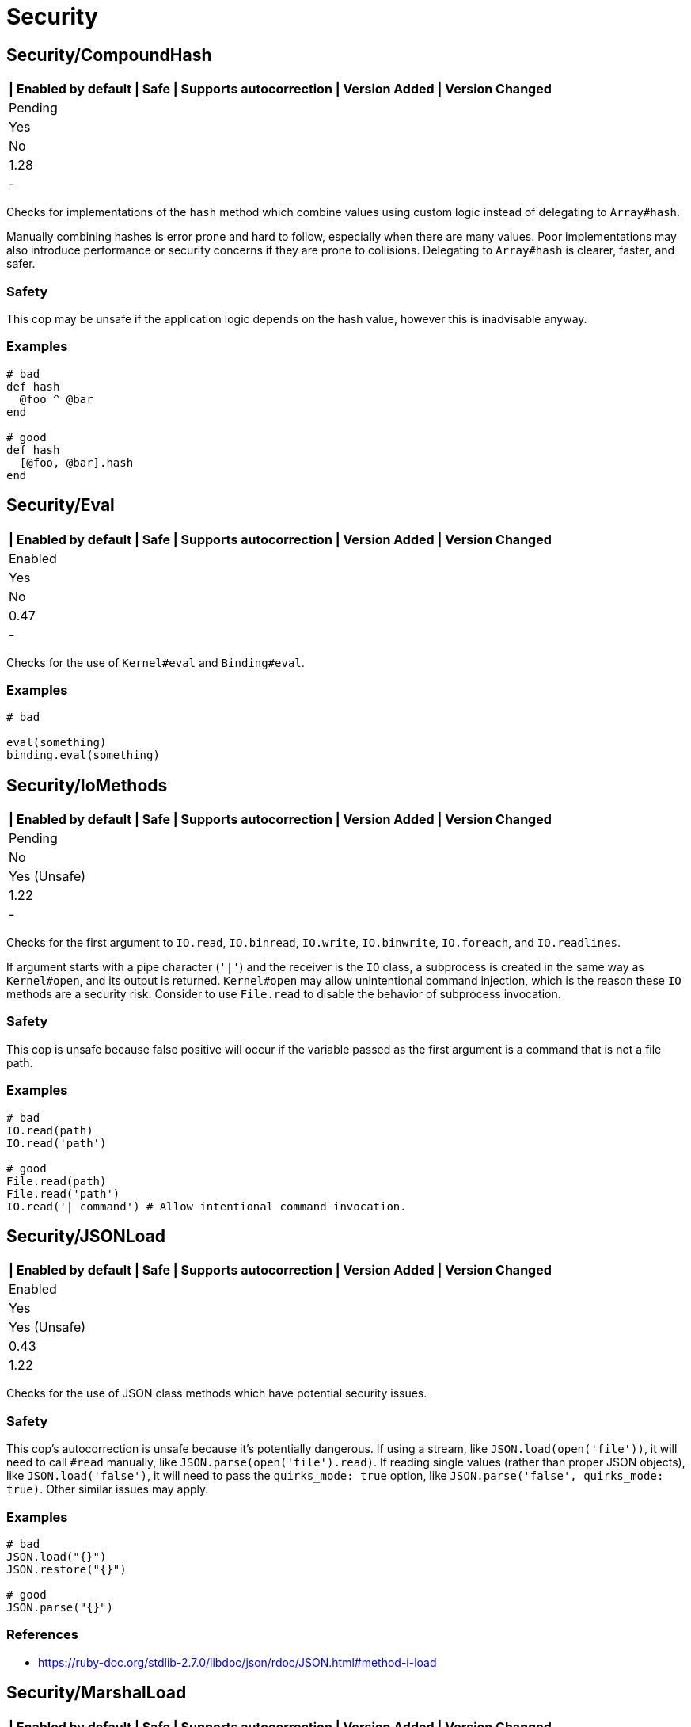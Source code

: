 = Security

== Security/CompoundHash

[separator=¦]
|===
| Enabled by default | Safe | Supports autocorrection | Version Added | Version Changed

¦ Pending
¦ Yes
¦ No
¦ 1.28
¦ -
|===

Checks for implementations of the `hash` method which combine
values using custom logic instead of delegating to `Array#hash`.

Manually combining hashes is error prone and hard to follow, especially
when there are many values. Poor implementations may also introduce
performance or security concerns if they are prone to collisions.
Delegating to `Array#hash` is clearer, faster, and safer.

=== Safety

This cop may be unsafe if the application logic depends on the hash
value, however this is inadvisable anyway.

=== Examples

[source,ruby]
----
# bad
def hash
  @foo ^ @bar
end

# good
def hash
  [@foo, @bar].hash
end
----

== Security/Eval

[separator=¦]
|===
| Enabled by default | Safe | Supports autocorrection | Version Added | Version Changed

¦ Enabled
¦ Yes
¦ No
¦ 0.47
¦ -
|===

Checks for the use of `Kernel#eval` and `Binding#eval`.

=== Examples

[source,ruby]
----
# bad

eval(something)
binding.eval(something)
----

== Security/IoMethods

[separator=¦]
|===
| Enabled by default | Safe | Supports autocorrection | Version Added | Version Changed

¦ Pending
¦ No
¦ Yes (Unsafe)
¦ 1.22
¦ -
|===

Checks for the first argument to `IO.read`, `IO.binread`, `IO.write`, `IO.binwrite`,
`IO.foreach`, and `IO.readlines`.

If argument starts with a pipe character (`'|'`) and the receiver is the `IO` class,
a subprocess is created in the same way as `Kernel#open`, and its output is returned.
`Kernel#open` may allow unintentional command injection, which is the reason these
`IO` methods are a security risk.
Consider to use `File.read` to disable the behavior of subprocess invocation.

=== Safety

This cop is unsafe because false positive will occur if the variable passed as
the first argument is a command that is not a file path.

=== Examples

[source,ruby]
----
# bad
IO.read(path)
IO.read('path')

# good
File.read(path)
File.read('path')
IO.read('| command') # Allow intentional command invocation.
----

== Security/JSONLoad

[separator=¦]
|===
| Enabled by default | Safe | Supports autocorrection | Version Added | Version Changed

¦ Enabled
¦ Yes
¦ Yes (Unsafe)
¦ 0.43
¦ 1.22
|===

Checks for the use of JSON class methods which have potential
security issues.

=== Safety

This cop's autocorrection is unsafe because it's potentially dangerous.
If using a stream, like `JSON.load(open('file'))`, it will need to call
`#read` manually, like `JSON.parse(open('file').read)`.
If reading single values (rather than proper JSON objects), like
`JSON.load('false')`, it will need to pass the `quirks_mode: true`
option, like `JSON.parse('false', quirks_mode: true)`.
Other similar issues may apply.

=== Examples

[source,ruby]
----
# bad
JSON.load("{}")
JSON.restore("{}")

# good
JSON.parse("{}")
----

=== References

* https://ruby-doc.org/stdlib-2.7.0/libdoc/json/rdoc/JSON.html#method-i-load

== Security/MarshalLoad

[separator=¦]
|===
| Enabled by default | Safe | Supports autocorrection | Version Added | Version Changed

¦ Enabled
¦ Yes
¦ No
¦ 0.47
¦ -
|===

Checks for the use of Marshal class methods which have
potential security issues leading to remote code execution when
loading from an untrusted source.

=== Examples

[source,ruby]
----
# bad
Marshal.load("{}")
Marshal.restore("{}")

# good
Marshal.dump("{}")

# okish - deep copy hack
Marshal.load(Marshal.dump({}))
----

=== References

* https://ruby-doc.org/core-2.7.0/Marshal.html#module-Marshal-label-Security+considerations

== Security/Open

[separator=¦]
|===
| Enabled by default | Safe | Supports autocorrection | Version Added | Version Changed

¦ Enabled
¦ No
¦ No
¦ 0.53
¦ 1.0
|===

Checks for the use of `Kernel#open` and `URI.open` with dynamic
data.

`Kernel#open` and `URI.open` enable not only file access but also process
invocation by prefixing a pipe symbol (e.g., `open("| ls")`).
So, it may lead to a serious security risk by using variable input to
the argument of `Kernel#open` and `URI.open`. It would be better to use
`File.open`, `IO.popen` or `URI.parse#open` explicitly.

NOTE: `open` and `URI.open` with literal strings are not flagged by this
cop.

=== Safety

This cop could register false positives if `open` is redefined
in a class and then used without a receiver in that class.

=== Examples

[source,ruby]
----
# bad
open(something)
open("| #{something}")
URI.open(something)

# good
File.open(something)
IO.popen(something)
URI.parse(something).open

# good (literal strings)
open("foo.text")
open("| foo")
URI.open("http://example.com")
----

== Security/YAMLLoad

[separator=¦]
|===
| Enabled by default | Safe | Supports autocorrection | Version Added | Version Changed

¦ Enabled
¦ Yes
¦ Yes (Unsafe)
¦ 0.47
¦ -
|===

Checks for the use of YAML class methods which have
potential security issues leading to remote code execution when
loading from an untrusted source.

NOTE: Ruby 3.1+ (Psych 4) uses `Psych.load` as `Psych.safe_load` by default.

=== Safety

The behavior of the code might change depending on what was
in the YAML payload, since `YAML.safe_load` is more restrictive.

=== Examples

[source,ruby]
----
# bad
YAML.load("--- !ruby/object:Foo {}") # Psych 3 is unsafe by default

# good
YAML.safe_load("--- !ruby/object:Foo {}", [Foo])                    # Ruby 2.5  (Psych 3)
YAML.safe_load("--- !ruby/object:Foo {}", permitted_classes: [Foo]) # Ruby 3.0- (Psych 3)
YAML.load("--- !ruby/object:Foo {}", permitted_classes: [Foo])      # Ruby 3.1+ (Psych 4)
YAML.dump(foo)
----

=== References

* https://ruby-doc.org/stdlib-2.7.0/libdoc/yaml/rdoc/YAML.html#module-YAML-label-Security
